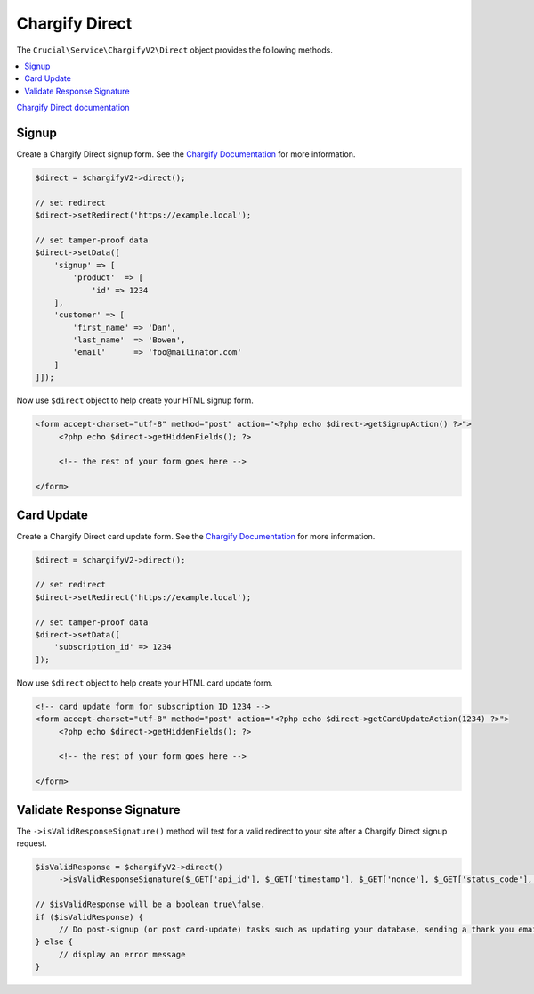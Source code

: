 ===============
Chargify Direct
===============

The ``Crucial\Service\ChargifyV2\Direct`` object provides the following methods.

.. contents::
   :depth: 2
   :local:

`Chargify Direct documentation <https://docs.chargify.com/chargify-direct-introduction>`_

Signup
------

Create a Chargify Direct signup form. See the `Chargify Documentation <https://docs.chargify.com/api-signups>`_ for more information.

.. code-block:: php

    $direct = $chargifyV2->direct();

    // set redirect
    $direct->setRedirect('https://example.local');

    // set tamper-proof data
    $direct->setData([
        'signup' => [
            'product'  => [
                'id' => 1234
        ],
        'customer' => [
            'first_name' => 'Dan',
            'last_name'  => 'Bowen',
            'email'      => 'foo@mailinator.com'
        ]
    ]]);

Now use ``$direct`` object to help create your HTML signup form.

.. code-block:: html

   <form accept-charset="utf-8" method="post" action="<?php echo $direct->getSignupAction() ?>">
        <?php echo $direct->getHiddenFields(); ?>

        <!-- the rest of your form goes here -->

   </form>

Card Update
-----------

Create a Chargify Direct card update form. See the `Chargify Documentation <https://docs.chargify.com/api-card-update>`_ for more information.

.. code-block:: php

    $direct = $chargifyV2->direct();

    // set redirect
    $direct->setRedirect('https://example.local');

    // set tamper-proof data
    $direct->setData([
        'subscription_id' => 1234
    ]);

Now use ``$direct`` object to help create your HTML card update form.

.. code-block:: html

   <!-- card update form for subscription ID 1234 -->
   <form accept-charset="utf-8" method="post" action="<?php echo $direct->getCardUpdateAction(1234) ?>">
        <?php echo $direct->getHiddenFields(); ?>

        <!-- the rest of your form goes here -->

   </form>

Validate Response Signature
---------------------------

The ``->isValidResponseSignature()`` method will test for a valid redirect to your site after a Chargify Direct signup
request.

.. code-block:: php

   $isValidResponse = $chargifyV2->direct()
        ->isValidResponseSignature($_GET['api_id'], $_GET['timestamp'], $_GET['nonce'], $_GET['status_code'], $_GET['result_code'], $_GET['call_id']);

   // $isValidResponse will be a boolean true\false.
   if ($isValidResponse) {
        // Do post-signup (or post card-update) tasks such as updating your database, sending a thank you email, etc.
   } else {
        // display an error message
   }